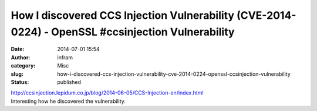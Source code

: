 How I discovered CCS Injection Vulnerability (CVE-2014-0224) - OpenSSL #ccsinjection Vulnerability
##################################################################################################
:date: 2014-07-01 15:54
:author: infram
:category: Misc
:slug: how-i-discovered-ccs-injection-vulnerability-cve-2014-0224-openssl-ccsinjection-vulnerability
:status: published

| http://ccsinjection.lepidum.co.jp/blog/2014-06-05/CCS-Injection-en/index.html
| Interesting how he discovered the vulnerability.
